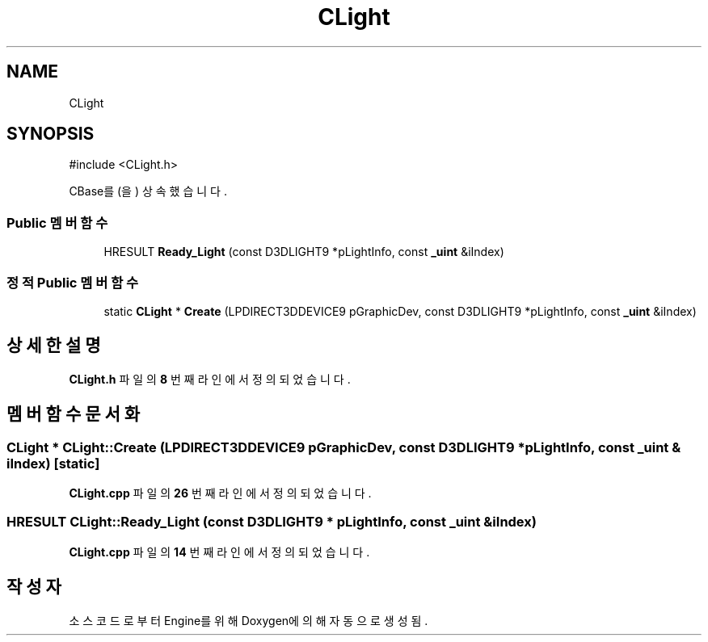 .TH "CLight" 3 "Version 1.0" "Engine" \" -*- nroff -*-
.ad l
.nh
.SH NAME
CLight
.SH SYNOPSIS
.br
.PP
.PP
\fR#include <CLight\&.h>\fP
.PP
CBase를(을) 상속했습니다\&.
.SS "Public 멤버 함수"

.in +1c
.ti -1c
.RI "HRESULT \fBReady_Light\fP (const D3DLIGHT9 *pLightInfo, const \fB_uint\fP &iIndex)"
.br
.in -1c
.SS "정적 Public 멤버 함수"

.in +1c
.ti -1c
.RI "static \fBCLight\fP * \fBCreate\fP (LPDIRECT3DDEVICE9 pGraphicDev, const D3DLIGHT9 *pLightInfo, const \fB_uint\fP &iIndex)"
.br
.in -1c
.SH "상세한 설명"
.PP 
\fBCLight\&.h\fP 파일의 \fB8\fP 번째 라인에서 정의되었습니다\&.
.SH "멤버 함수 문서화"
.PP 
.SS "\fBCLight\fP * CLight::Create (LPDIRECT3DDEVICE9 pGraphicDev, const D3DLIGHT9 * pLightInfo, const \fB_uint\fP & iIndex)\fR [static]\fP"

.PP
\fBCLight\&.cpp\fP 파일의 \fB26\fP 번째 라인에서 정의되었습니다\&.
.SS "HRESULT CLight::Ready_Light (const D3DLIGHT9 * pLightInfo, const \fB_uint\fP & iIndex)"

.PP
\fBCLight\&.cpp\fP 파일의 \fB14\fP 번째 라인에서 정의되었습니다\&.

.SH "작성자"
.PP 
소스 코드로부터 Engine를 위해 Doxygen에 의해 자동으로 생성됨\&.
